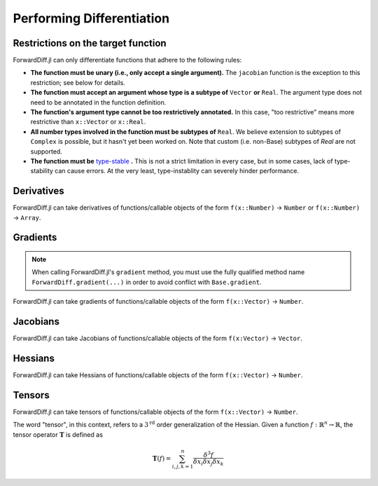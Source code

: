 Performing Differentiation
==========================

Restrictions on the target function
-----------------------------------

ForwardDiff.jl can only differentiate functions that adhere to the following rules:

- **The function must be unary (i.e., only accept a single argument).** The ``jacobian`` function is the exception to this restriction; see below for details.

- **The function must accept an argument whose type is a subtype of** ``Vector`` **or** ``Real``. The argument type does not need to be annotated in the function definition.

- **The function's argument type cannot be too restrictively annotated.** In this case, "too restrictive" means more restrictive than ``x::Vector`` or ``x::Real``.

- **All number types involved in the function must be subtypes of** ``Real``. We believe extension to subtypes of ``Complex`` is possible, but it hasn't yet been worked on. Note that custom (i.e. non-Base) subtypes of `Real` are not supported.

- **The function must be** `type-stable`_ **.** This is not a strict limitation in every case, but in some cases, lack of type-stability can cause errors. At the very least, type-instablity can severely hinder performance.

.. _`type-stable`: http://julia.readthedocs.org/en/latest/manual/performance-tips/#write-type-stable-functions

Derivatives
-----------

ForwardDiff.jl can take derivatives of functions/callable objects of the form ``f(x::Number)`` → ``Number`` or ``f(x::Number)`` → ``Array``.

.. function:: derivative!(output::Array, f, x::Number)

    Compute :math:`f'(x)`, storing the output in ``output``.

.. function:: derivative(f, x::Number)

    Compute :math:`f'(x)`.

.. function:: derivative(f; mutates=false)

    Return the function :math:`f'`. If ``mutates=false``, then the returned function has the form ``d(x)``. If ``mutates=true``, then the returned function has the form ``d!(output, x)``.

Gradients
---------

.. note::

    When calling ForwardDiff.jl's ``gradient`` method, you must use the fully qualified method name ``ForwardDiff.gradient(...)`` in order to avoid conflict with ``Base.gradient``.

ForwardDiff.jl can take gradients of functions/callable objects of the form ``f(x::Vector)`` → ``Number``.

.. function:: gradient!(output::Vector, f, x::Vector)

    Compute :math:`\nabla f(\vec{x})`, storing the output in ``output``.

.. function:: ForwardDiff.gradient{S}(f, x::Vector{S})

    Compute :math:`\nabla f(\vec{x})`, where ``S`` is the element type of both the input and output.

.. function:: ForwardDiff.gradient(f; mutates=false)

    Return the function :math:`\nabla f`. If ``mutates=false``, then the returned function has the form ``g(x)``. If ``mutates=true``, then the returned function has the form ``g!(output, x)``.

Jacobians
---------

ForwardDiff.jl can take Jacobians of functions/callable objects of the form ``f(x:Vector)`` → ``Vector``.

.. function:: jacobian!(output::Matrix, f, x::Vector)

    Compute :math:`\mathbf{J}(f)(\vec{x})`, storing the output in ``output``.

.. function:: jacobian{S}(f, x::Vector{S})

    Compute :math:`\mathbf{J}(f)(\vec{x})`, where ``S`` is the element type of both the input and output.

.. function:: jacobian(f; mutates=false, output_length=0)

    Return the function :math:`\mathbf{J}(f)`. If ``mutates=false``, then the returned function has the form ``j(x)``. If ``mutates=true``, then the returned function has the form ``j!(output, x)``.

    This method is special in that it supports target functions of the form ``f!{T}(output::Vector{T}, x::Vector{T})``, where ``output`` stores the result. To utilize this functionality, pass the target function in as usual, and set ``output_length`` to the expected length of ``output``.

Hessians
--------

ForwardDiff.jl can take Hessians of functions/callable objects of the form ``f(x::Vector)`` → ``Number``.

.. function:: hessian!(output::Matrix, f, x::Vector)

    Compute :math:`\mathbf{H}(f)(\vec{x})`, storing the output in ``output``.

.. function:: hessian{S}(f, x::Vector{S})

    Compute :math:`\mathbf{H}(f)(\vec{x})`, where ``S`` is the element type of both the input and output.

.. function:: hessian(f; mutates=false)

    Return the function :math:`\mathbf{H}(f)`. If ``mutates=false``, then the returned function has the form ``h(x)``. If ``mutates=true``, then the returned function has the form ``h!(output, x)``.

Tensors
-------

ForwardDiff.jl can take tensors of functions/callable objects of the form ``f(x::Vector)`` → ``Number``.

The word "tensor", in this context, refers to a :math:`3^{\text{rd}}` order generalization of the Hessian. Given a function :math:`f:\mathbb{R}^n \to \mathbb{R}`, the tensor operator :math:`\mathbf{T}` is defined as

.. math::

    \mathbf{T}(f) = \sum_{i,j,k=1}^{n} \frac{\delta^3 f}{\delta x_i \delta x_j \delta x_k}

.. function:: tensor!(output::Matrix, f, x::Vector)

    Compute :math:`\mathbf{T}(f)(\vec{x})`, storing the output in ``output``.

.. function:: tensor{S}(f, x::Vector{S})

    Compute :math:`\mathbf{T}(f)(\vec{x})`, where ``S`` is the element type of both the input and output.

.. function:: tensor(f; mutates=false)

    Return the function :math:`\mathbf{T}(f)`. If ``mutates=false``, then the returned function has the form ``t(x)``. If ``mutates=true``, then the returned function has the form ``t!(output, x)``.
